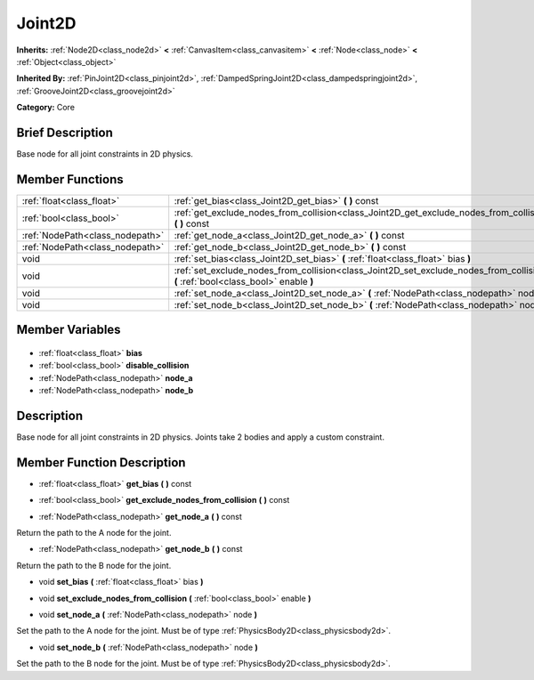 .. Generated automatically by doc/tools/makerst.py in Godot's source tree.
.. DO NOT EDIT THIS FILE, but the Joint2D.xml source instead.
.. The source is found in doc/classes or modules/<name>/doc_classes.

.. _class_Joint2D:

Joint2D
=======

**Inherits:** :ref:`Node2D<class_node2d>` **<** :ref:`CanvasItem<class_canvasitem>` **<** :ref:`Node<class_node>` **<** :ref:`Object<class_object>`

**Inherited By:** :ref:`PinJoint2D<class_pinjoint2d>`, :ref:`DampedSpringJoint2D<class_dampedspringjoint2d>`, :ref:`GrooveJoint2D<class_groovejoint2d>`

**Category:** Core

Brief Description
-----------------

Base node for all joint constraints in 2D physics.

Member Functions
----------------

+----------------------------------+--------------------------------------------------------------------------------------------------------------------------------------+
| :ref:`float<class_float>`        | :ref:`get_bias<class_Joint2D_get_bias>`  **(** **)** const                                                                           |
+----------------------------------+--------------------------------------------------------------------------------------------------------------------------------------+
| :ref:`bool<class_bool>`          | :ref:`get_exclude_nodes_from_collision<class_Joint2D_get_exclude_nodes_from_collision>`  **(** **)** const                           |
+----------------------------------+--------------------------------------------------------------------------------------------------------------------------------------+
| :ref:`NodePath<class_nodepath>`  | :ref:`get_node_a<class_Joint2D_get_node_a>`  **(** **)** const                                                                       |
+----------------------------------+--------------------------------------------------------------------------------------------------------------------------------------+
| :ref:`NodePath<class_nodepath>`  | :ref:`get_node_b<class_Joint2D_get_node_b>`  **(** **)** const                                                                       |
+----------------------------------+--------------------------------------------------------------------------------------------------------------------------------------+
| void                             | :ref:`set_bias<class_Joint2D_set_bias>`  **(** :ref:`float<class_float>` bias  **)**                                                 |
+----------------------------------+--------------------------------------------------------------------------------------------------------------------------------------+
| void                             | :ref:`set_exclude_nodes_from_collision<class_Joint2D_set_exclude_nodes_from_collision>`  **(** :ref:`bool<class_bool>` enable  **)** |
+----------------------------------+--------------------------------------------------------------------------------------------------------------------------------------+
| void                             | :ref:`set_node_a<class_Joint2D_set_node_a>`  **(** :ref:`NodePath<class_nodepath>` node  **)**                                       |
+----------------------------------+--------------------------------------------------------------------------------------------------------------------------------------+
| void                             | :ref:`set_node_b<class_Joint2D_set_node_b>`  **(** :ref:`NodePath<class_nodepath>` node  **)**                                       |
+----------------------------------+--------------------------------------------------------------------------------------------------------------------------------------+

Member Variables
----------------

  .. _class_Joint2D_bias:

- :ref:`float<class_float>` **bias**

  .. _class_Joint2D_disable_collision:

- :ref:`bool<class_bool>` **disable_collision**

  .. _class_Joint2D_node_a:

- :ref:`NodePath<class_nodepath>` **node_a**

  .. _class_Joint2D_node_b:

- :ref:`NodePath<class_nodepath>` **node_b**


Description
-----------

Base node for all joint constraints in 2D physics. Joints take 2 bodies and apply a custom constraint.

Member Function Description
---------------------------

.. _class_Joint2D_get_bias:

- :ref:`float<class_float>`  **get_bias**  **(** **)** const

.. _class_Joint2D_get_exclude_nodes_from_collision:

- :ref:`bool<class_bool>`  **get_exclude_nodes_from_collision**  **(** **)** const

.. _class_Joint2D_get_node_a:

- :ref:`NodePath<class_nodepath>`  **get_node_a**  **(** **)** const

Return the path to the A node for the joint.

.. _class_Joint2D_get_node_b:

- :ref:`NodePath<class_nodepath>`  **get_node_b**  **(** **)** const

Return the path to the B node for the joint.

.. _class_Joint2D_set_bias:

- void  **set_bias**  **(** :ref:`float<class_float>` bias  **)**

.. _class_Joint2D_set_exclude_nodes_from_collision:

- void  **set_exclude_nodes_from_collision**  **(** :ref:`bool<class_bool>` enable  **)**

.. _class_Joint2D_set_node_a:

- void  **set_node_a**  **(** :ref:`NodePath<class_nodepath>` node  **)**

Set the path to the A node for the joint. Must be of type :ref:`PhysicsBody2D<class_physicsbody2d>`.

.. _class_Joint2D_set_node_b:

- void  **set_node_b**  **(** :ref:`NodePath<class_nodepath>` node  **)**

Set the path to the B node for the joint. Must be of type :ref:`PhysicsBody2D<class_physicsbody2d>`.


